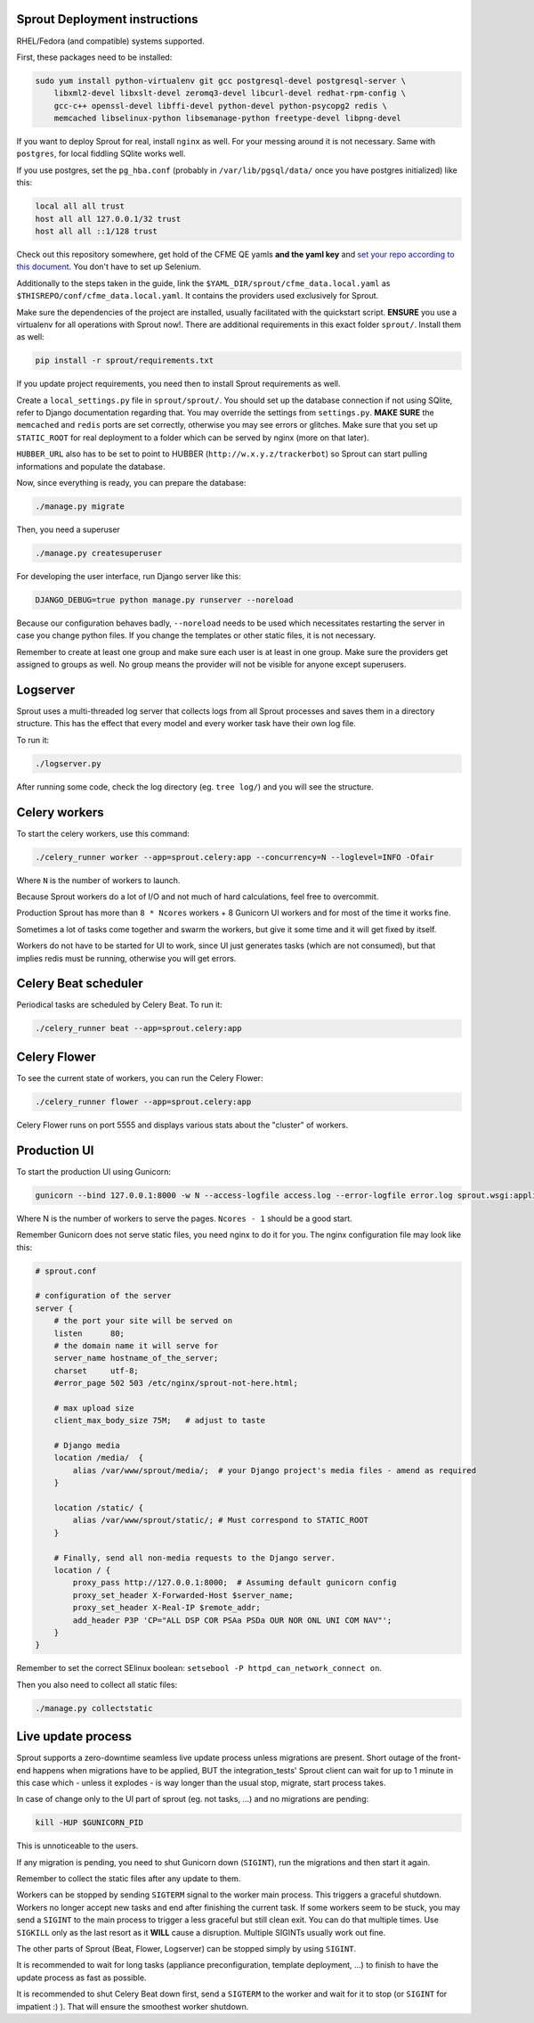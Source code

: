 Sprout Deployment instructions
==============================

RHEL/Fedora (and compatible) systems supported.

First, these packages need to be installed:

.. code-block:: bash

    sudo yum install python-virtualenv git gcc postgresql-devel postgresql-server \
        libxml2-devel libxslt-devel zeromq3-devel libcurl-devel redhat-rpm-config \
        gcc-c++ openssl-devel libffi-devel python-devel python-psycopg2 redis \
        memcached libselinux-python libsemanage-python freetype-devel libpng-devel

If you want to deploy Sprout for real, install ``nginx`` as well. For your messing around it is not necessary. Same with ``postgres``, for local fiddling SQlite works well.

If you use postgres, set the ``pg_hba.conf`` (probably in ``/var/lib/pgsql/data/`` once you have postgres initialized) like this:

.. code-block::

    local all all trust
    host all all 127.0.0.1/32 trust
    host all all ::1/128 trust

Check out this repository somewhere, get hold of the CFME QE yamls **and the yaml key** and `set your repo according to this document <http://cfme-tests.readthedocs.io/en/latest/getting_started.html#obtaining-what-you-need-project-setup>`_. You don't have to set up Selenium.

Additionally to the steps taken in the guide, link the ``$YAML_DIR/sprout/cfme_data.local.yaml`` as ``$THISREPO/conf/cfme_data.local.yaml``. It contains the providers used exclusively for Sprout.

Make sure the dependencies of the project are installed, usually facilitated with the quickstart script. **ENSURE** you use a virtualenv for all operations with Sprout now!. There are additional requirements in this exact folder ``sprout/``. Install them as well:

.. code-block:: bash

    pip install -r sprout/requirements.txt
 
If you update project requirements, you need then to install Sprout requirements as well.

Create a ``local_settings.py`` file in ``sprout/sprout/``. You should set up the database connection if not using SQlite, refer to Django documentation regarding that. You may override the settings from ``settings.py``. **MAKE SURE** the ``memcached`` and ``redis`` ports are set correctly, otherwise you may see errors or glitches. Make sure that you set up ``STATIC_ROOT`` for real deployment to a folder which can be served by nginx (more on that later).

``HUBBER_URL`` also has to be set to point to HUBBER (``http://w.x.y.z/trackerbot``) so Sprout can start pulling informations and populate the database.

Now, since everything is ready, you can prepare the database:

.. code-block:: bash

    ./manage.py migrate

Then, you need a superuser

.. code-block:: bash

    ./manage.py createsuperuser

For developing the user interface, run Django server like this:

.. code-block:: bash

    DJANGO_DEBUG=true python manage.py runserver --noreload

Because our configuration behaves badly, ``--noreload`` needs to be used which necessitates restarting the server in case you change python files. If you change the templates or other static files, it is not necessary.

Remember to create at least one group and make sure each user is at least in one group. Make sure the providers get assigned to groups as well. No group means the provider will not be visible for anyone except superusers.

Logserver
=========

Sprout uses a multi-threaded log server that collects logs from all Sprout processes and saves them in a directory structure. This has the effect that every model and every worker task have their own log file.

To run it:

.. code-block::

    ./logserver.py

After running some code, check the log directory (eg. ``tree log/``) and you will see the structure.

Celery workers
==============

To start the celery workers, use this command:

.. code-block:: bash

    ./celery_runner worker --app=sprout.celery:app --concurrency=N --loglevel=INFO -Ofair

Where ``N`` is the number of workers to launch.

Because Sprout workers do a lot of I/O and not much of hard calculations, feel free to overcommit.

Production Sprout has more than ``8 * Ncores`` workers + 8 Gunicorn UI workers and for most of the time it works fine.

Sometimes a lot of tasks come together and swarm the workers, but give it some time and it will get fixed by itself.

Workers do not have to be started for UI to work, since UI just generates tasks (which are not consumed), but that implies redis must be running, otherwise you will get errors.


Celery Beat scheduler
=====================

Periodical tasks are scheduled by Celery Beat. To run it:

.. code-block:: bash

    ./celery_runner beat --app=sprout.celery:app


Celery Flower
=============

To see the current state of workers, you can run the Celery Flower:

.. code-block:: bash

    ./celery_runner flower --app=sprout.celery:app

Celery Flower runs on port 5555 and displays various stats about the "cluster" of workers.

Production UI
=============

To start the production UI using Gunicorn:

.. code-block:: bash

    gunicorn --bind 127.0.0.1:8000 -w N --access-logfile access.log --error-logfile error.log sprout.wsgi:application


Where N is the number of workers to serve the pages. ``Ncores - 1`` should be a good start.

Remember Gunicorn does not serve static files, you need nginx to do it for you. The nginx configuration file may look like this:

.. code-block::

    # sprout.conf

    # configuration of the server
    server {
        # the port your site will be served on
        listen      80;
        # the domain name it will serve for
        server_name hostname_of_the_server;
        charset     utf-8;
        #error_page 502 503 /etc/nginx/sprout-not-here.html;

        # max upload size
        client_max_body_size 75M;   # adjust to taste

        # Django media
        location /media/  {
            alias /var/www/sprout/media/;  # your Django project's media files - amend as required
        }

        location /static/ {
            alias /var/www/sprout/static/; # Must correspond to STATIC_ROOT
        }
        
        # Finally, send all non-media requests to the Django server.
        location / {
            proxy_pass http://127.0.0.1:8000;  # Assuming default gunicorn config
            proxy_set_header X-Forwarded-Host $server_name;
            proxy_set_header X-Real-IP $remote_addr;
            add_header P3P 'CP="ALL DSP COR PSAa PSDa OUR NOR ONL UNI COM NAV"';
        }
    }

Remember to set the correct SElinux boolean: ``setsebool -P httpd_can_network_connect on``.

Then you also need to collect all static files:

.. code-block:: bash

    ./manage.py collectstatic


Live update process
===================

Sprout supports a zero-downtime seamless live update process unless migrations are present. Short outage of the front-end happens when migrations have to be applied, BUT the integration_tests' Sprout client can wait for up to 1 minute in this case which - unless it explodes - is way longer than the usual stop, migrate, start process takes.

In case of change only to the UI part of sprout (eg. not tasks, ...) and no migrations are pending:

.. code-block:: bash

    kill -HUP $GUNICORN_PID

This is unnoticeable to the users.

If any migration is pending, you need to shut Gunicorn down (``SIGINT``), run the migrations and then start it again.

Remember to collect the static files after any update to them.

Workers can be stopped by sending ``SIGTERM`` signal to the worker main process. This triggers a graceful shutdown. Workers no longer accept new tasks and end after finishing the current task. If some workers seem to be stuck, you may send a ``SIGINT`` to the main process to trigger a less graceful but still clean exit. You can do that multiple times. Use ``SIGKILL`` only as the last resort as it **WILL** cause a disruption. Multiple SIGINTs usually work out fine.

The other parts of Sprout (Beat, Flower, Logserver) can be stopped simply by using ``SIGINT``.

It is recommended to wait for long tasks (appliance preconfiguration, template deployment, ...) to finish to have the update process as fast as possible.

It is recommended to shut Celery Beat down first, send a ``SIGTERM`` to the worker and wait for it to stop (or ``SIGINT`` for impatient :) ). That will ensure the smoothest worker shutdown.
